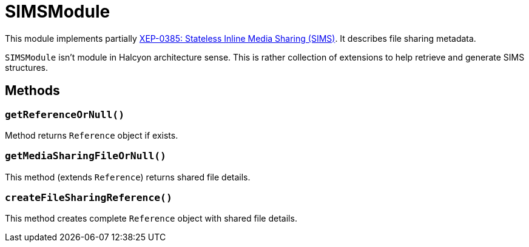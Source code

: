 = SIMSModule

This module implements partially https://xmpp.org/extensions/xep-0385.html[XEP-0385: Stateless Inline Media Sharing (SIMS)].
It describes file sharing metadata.


`SIMSModule` isn't module in Halcyon architecture sense.
This is rather collection of extensions to help retrieve and generate SIMS structures.

== Methods

=== ``getReferenceOrNull()``

Method returns `Reference` object if exists.

=== ``getMediaSharingFileOrNull()``

This method (extends `Reference`) returns shared file details.

=== ``createFileSharingReference()``

This method creates complete `Reference` object with shared file details.